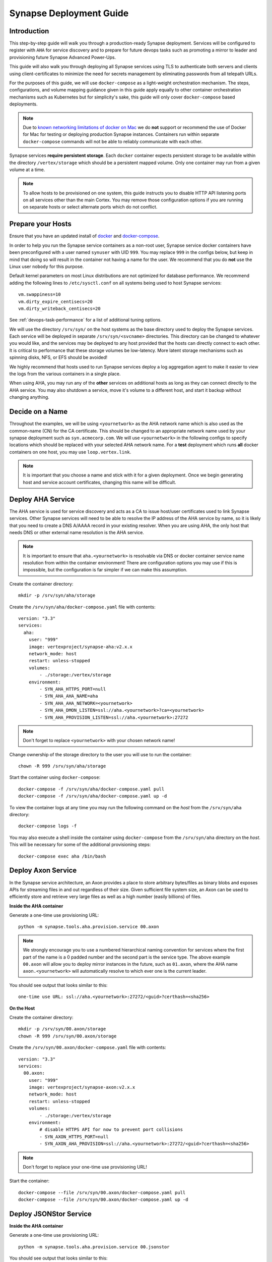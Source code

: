 .. _deploymentguide:

Synapse Deployment Guide
########################

Introduction
============

This step-by-step guide will walk you through a production-ready Synapse deployment. Services will be
configured to register with ``AHA`` for service discovery and to prepare for future devops tasks such
as promoting a mirror to leader and provisioning future Synapse Advanced Power-Ups.

This guide will also walk you through deploying all Synapse services using TLS to authenticate both
servers and clients using client-certificates to minimize the need for secrets management by eliminating
passwords from all telepath URLs.

For the purposes of this guide, we will use ``docker-compose`` as a light-weight orchestration mechanism.
The steps, configurations, and volume mapping guidance given in this guide apply equally to other container
orchestration mechanisms such as Kubernetes but for simplicity's sake, this guide will only cover
``docker-compose`` based deployments.

.. note::
    Due to `known networking limitations of docker on Mac`_ we do **not** support or recommend the use
    of Docker for Mac for testing or deploying production Synapse instances. Containers run within
    separate ``docker-compose`` commands will not be able to reliably communicate with each other.

Synapse services **require persistent storage**. Each ``docker`` container expects persistent storage to be available
within the directory ``/vertex/storage`` which should be a persistent mapped volume. Only one container may run from a
given volume at a time.

.. note::
    To allow hosts to be provisioned on one system, this guide instructs you to disable HTTP API listening
    ports on all services other than the main Cortex. You may remove those configuration options if you are
    running on separate hosts or select alternate ports which do not conflict.

Prepare your Hosts
==================

Ensure that you have an updated install of docker_ and docker-compose_.

In order to help you run the Synapse service containers as a non-root user, Synapse service docker containers
have been preconfigured with a user named ``synuser`` with UID ``999``. You may replace ``999`` in the configs
below, but keep in mind that doing so will result in the container not having a name for the user. We recommend
that you do **not** use the Linux user ``nobody`` for this purpose.

Default kernel parameters on most Linux distributions are not optimized for database performance. We recommend
adding the following lines to ``/etc/sysctl.conf`` on all systems being used to host Synapse services::

    vm.swappiness=10
    vm.dirty_expire_centisecs=20
    vm.dirty_writeback_centisecs=20

See :ref:`devops-task-performance` for a list of additional tuning options.

We will use the directory ``/srv/syn/`` on the host systems as the base directory used to deploy
the Synapse services. Each service will be deployed in separate ``/srv/syn/<svcname>`` directories. This
directory can be changed to whatever you would like, and the services may be deployed to any host provided
that the hosts can directly connect to each other.  It is critical to performance that these storage volumes
be low-latency. More latent storage mechanisms such as spinning disks, NFS, or EFS should be avoided!

We highly recommend that hosts used to run Synapse services deploy a log aggregation agent to make it easier
to view the logs from the various containers in a single place.

When using AHA, you may run any of the **other** services on additional hosts as long as they can connect
directly to the AHA service.  You may also shutdown a service, move it's volume to a different host, and
start it backup without changing anything.

Decide on a Name
================

Throughout the examples, we will be using ``<yournetwork>`` as the AHA network name which is also used as the
common-name (CN) for the CA certificate. This should be changed to an appropriate network name used by your
synapse deployment such as ``syn.acmecorp.com``. We will use ``<yournetwork>`` in the following configs to
specify locations which should be replaced with your selected AHA network name. For a **test** deployment which
runs **all** docker containers on one host, you may use ``loop.vertex.link``.

.. note::
    It is important that you choose a name and stick with it for a given deployment. Once we begin generating
    host and service account certificates, changing this name will be difficult.

Deploy AHA Service
==================

The AHA service is used for service discovery and acts as a CA to issue host/user certificates used to link
Synapse services. Other Synapse services will need to be able to resolve the IP address of the AHA service
by name, so it is likely that you need to create a DNS A/AAAA record in your existing resolver. When you are
using AHA, the only host that needs DNS or other external name resolution is the AHA service.

.. note::
    It is important to ensure that ``aha.<yournetwork>`` is resolvable via DNS or docker container service
    name resolution from within the container environment! There are configuration options you may use if
    this is impossible, but the configuration is far simpler if we can make this assumption.

Create the container directory::

    mkdir -p /srv/syn/aha/storage

Create the ``/srv/syn/aha/docker-compose.yaml`` file with contents::

    version: "3.3"
    services:
      aha:
        user: "999"
        image: vertexproject/synapse-aha:v2.x.x
        network_mode: host
        restart: unless-stopped
        volumes:
            - ./storage:/vertex/storage
        environment:
            - SYN_AHA_HTTPS_PORT=null
            - SYN_AHA_AHA_NAME=aha
            - SYN_AHA_AHA_NETWORK=<yournetwork>
            - SYN_AHA_DMON_LISTEN=ssl://aha.<yournetwork>?ca=<yournetwork>
            - SYN_AHA_PROVISION_LISTEN=ssl://aha.<yournetwork>:27272

.. note::

    Don't forget to replace ``<yournetwork>`` with your chosen network name!

Change ownership of the storage directory to the user you will use to run the container::

    chown -R 999 /srv/syn/aha/storage

Start the container using ``docker-compose``::

    docker-compose -f /srv/syn/aha/docker-compose.yaml pull
    docker-compose -f /srv/syn/aha/docker-compose.yaml up -d

To view the container logs at any time you may run the following command on the *host* from the
``/srv/syn/aha`` directory::

    docker-compose logs -f

You may also execute a shell inside the container using ``docker-compose`` from the ``/srv/syn/aha``
directory on the *host*. This will be necessary for some of the additional provisioning steps::

    docker-compose exec aha /bin/bash

Deploy Axon Service
===================

In the Synapse service architecture, an Axon provides a place to store arbitrary bytes/files as binary
blobs and exposes APIs for streaming files in and out regardless of their size.  Given sufficient file system
size, an Axon can be used to efficiently store and retrieve very large files as well as a high number
(easily billions) of files.

**Inside the AHA container**

Generate a one-time use provisioning URL::

    python -m synapse.tools.aha.provision.service 00.axon

.. note::

    We strongly encourage you to use a numbered hierarchical naming convention for services where the
    first part of the name is a 0 padded number and the second part is the service type. The above example
    ``00.axon`` will allow you to deploy mirror instances in the future, such as ``01.axon``, where the AHA
    name ``axon.<yournetwork>`` will automatically resolve to which ever one is the current leader.

You should see output that looks similar to this::

    one-time use URL: ssl://aha.<yournetwork>:27272/<guid>?certhash=<sha256>

**On the Host**

Create the container directory::

    mkdir -p /srv/syn/00.axon/storage
    chown -R 999 /srv/syn/00.axon/storage

Create the ``/srv/syn/00.axon/docker-compose.yaml`` file with contents::

    version: "3.3"
    services:
      00.axon:
        user: "999"
        image: vertexproject/synapse-axon:v2.x.x
        network_mode: host
        restart: unless-stopped
        volumes:
            - ./storage:/vertex/storage
        environment:
            # disable HTTPS API for now to prevent port collisions
            - SYN_AXON_HTTPS_PORT=null
            - SYN_AXON_AHA_PROVISION=ssl://aha.<yournetwork>:27272/<guid>?certhash=<sha256>

.. note::

    Don't forget to replace your one-time use provisioning URL!

Start the container::

    docker-compose --file /srv/syn/00.axon/docker-compose.yaml pull
    docker-compose --file /srv/syn/00.axon/docker-compose.yaml up -d

Deploy JSONStor Service
=======================

**Inside the AHA container**

Generate a one-time use provisioning URL::

    python -m synapse.tools.aha.provision.service 00.jsonstor

You should see output that looks similar to this::

    one-time use URL: ssl://aha.<yournetwork>:27272/<guid>?certhash=<sha256>

**On the Host**

Create the container directory::

    mkdir -p /srv/syn/00.jsonstor/storage
    chown -R 999 /srv/syn/00.jsonstor/storage

Create the ``/srv/syn/00.jsonstor/docker-compose.yaml`` file with contents::

    version: "3.3"
    services:
      00.jsonstor:
        user: "999"
        image: vertexproject/synapse-jsonstor:v2.x.x
        network_mode: host
        restart: unless-stopped
        volumes:
            - ./storage:/vertex/storage
        environment:
            # disable HTTPS API for now to prevent port collisions
            - SYN_JSONSTOR_HTTPS_PORT=null
            - SYN_JSONSTOR_AHA_PROVISION=ssl://aha.<yournetwork>:27272/<guid>?certhash=<sha256>

.. note::

    Don't forget to replace your one-time use provisioning URL!

Start the container::

    docker-compose --file /srv/syn/00.jsonstor/docker-compose.yaml pull
    docker-compose --file /srv/syn/00.jsonstor/docker-compose.yaml up -d

Deploy Cortex Service
=====================

**Inside the AHA container**

Generate a one-time use provisioning URL::

    python -m synapse.tools.aha.provision.service 00.cortex

You should see output that looks similar to this::

    one-time use URL: ssl://aha.<yournetwork>:27272/<guid>?certhash=<sha256>

**On the Host**

Create the container directory::

    mkdir -p /srv/syn/00.cortex/storage
    chown -R 999 /srv/syn/00.cortex/storage

Create the ``/srv/syn/00.cortex/docker-compose.yaml`` file with contents::

    version: "3.3"
    services:
      00.cortex:
        user: "999"
        image: vertexproject/synapse-cortex:v2.x.x
        network_mode: host
        restart: unless-stopped
        volumes:
            - ./storage:/vertex/storage
        environment:
            - SYN_CORTEX_AXON=aha://axon...
            - SYN_CORTEX_JSONSTOR=aha://jsonstor...
            - SYN_CORTEX_AHA_PROVISION=ssl://aha.<yournetwork>:27272/<guid>?certhash=<sha256>

.. note::

    Don't forget to replace your one-time use provisioning URL!

.. note::

    The values ``aha://axon...`` and ``aha://jsonstor...`` can be used as-is without changing
    them because the AHA network (provided by the provisioning server) is automatically subtituted
    in any ``aha://`` scheme URL ending with ``...``

Start the container::

    docker-compose --file /srv/syn/00.cortex/docker-compose.yaml pull
    docker-compose --file /srv/syn/00.cortex/docker-compose.yaml up -d

Remember, you can view the container logs in real-time using::

    docker-compose --file /srv/syn/00.cortex/docker-compose.yaml logs -f

Deploy Cortex Mirror (optional)
===============================

**Inside the AHA container**

Generate a one-time use URL for provisioning from *inside the AHA container*::

    python -m synapse.tools.aha.provision.service 01.cortex --mirror cortex

You should see output that looks similar to this::

    one-time use URL: ssl://aha.<yournetwork>:27272/<guid>?certhash=<sha256>

**On the Host**

Create the container storage directory::

    mkdir -p /srv/syn/01.cortex/storage
    chown -R 999 /srv/syn/01.cortex/storage

Create the ``/srv/syn/01.cortex/docker-compose.yaml`` file with contents::

    version: "3.3"
    services:
      01.cortex:
        user: "999"
        image: vertexproject/synapse-cortex:v2.x.x
        network_mode: host
        restart: unless-stopped
        volumes:
            - ./storage:/vertex/storage
        environment:
            # disable HTTPS API for now to prevent port collisions
            - SYN_CORTEX_HTTPS_PORT=null
            - SYN_CORTEX_AHA_PROVISION=ssl://aha.<yournetwork>:27272/<guid>?certhash=<sha256>

.. note::

    Don't forget to replace your one-time use provisioning URL!

Start the container::

    docker-compose --file /srv/syn/01.cortex/docker-compose.yaml pull
    docker-compose --file /srv/syn/01.cortex/docker-compose.yaml up -d

.. note::

    If you are deploying a mirror from an existing large Cortex, this startup may take a while to complete
    initialization.

Enroll CLI Users
================

A Synapse user is generally synonymous with a user account on the Cortex. To bootstrap CLI users who will
have Cortex access using the Telepath API, we will need to add them to the Cortex and generate user
certificates for them. To add a new admin user to the Cortex, run the following command from **inside the
Cortex container**::

    python -m synapse.tools.moduser --add --admin true visi

.. note::
    If you are a Synapse Enterprise customer, using the Synapse UI with SSO, the admin may now login to the
    Synapse UI. You may skip the following steps if the admin will not be using CLI tools to access the Cortex.

Then we will need to generate a one-time use URL they may use to generate a user certificate. Run the
following command from **inside the AHA container** to generate a one-time use URL for the user::

    python -m synapse.tools.aha.provision.user visi

You should see output that looks similar to this::

    one-time use URL: ssl://aha.<yournetwork>:27272/<guid>?certhash=<sha256>

Then the **user** may run::

    python -m synapse.tools.aha.enroll ssl://aha.<yournetwork>:27272/<guid>?certhash=<sha256>

Once they are enrolled, they will have a user certificate located in ``~/.syn/certs/users`` and their telepath
configuration located in ``~/.syn/telepath.yaml`` will be updated to reflect the use of the AHA server. From there
the user should be able to use standard Synapse CLI tools using the ``aha://`` URL such as::

    python -m synapse.tools.storm aha://visi@cortex.<yournetwork>

What's next?
============

See the :ref:`adminguide` for instructions on performing application administrator tasks.  See the :ref:`devopsguide`
for instructions on performing various maintenance tasks on your deployment!

.. _docker: https://docs.docker.com/engine/install/
.. _docker-compose: https://docs.docker.com/compose/install/
.. _known networking limitations of docker on Mac: https://docs.docker.com/desktop/mac/networking/#known-limitations-use-cases-and-workarounds
